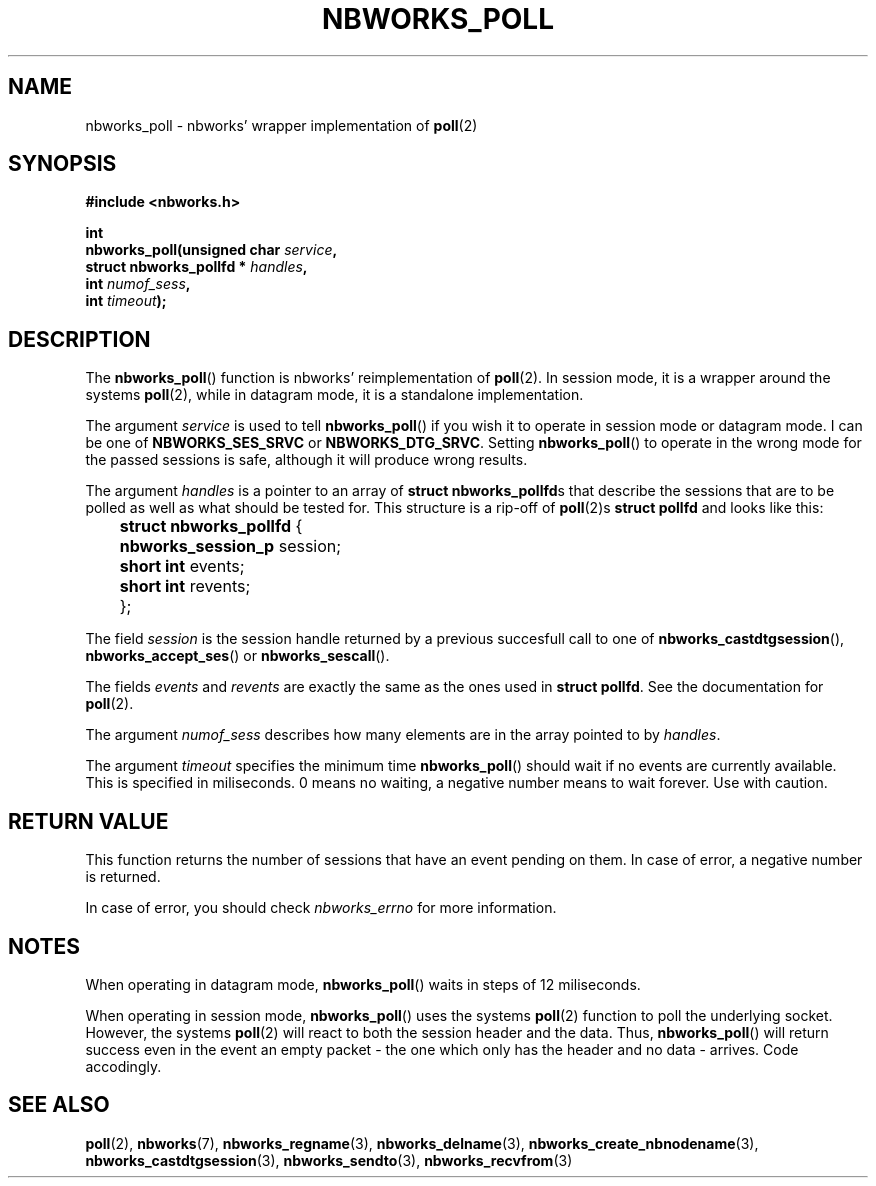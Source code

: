 .TH NBWORKS_POLL 3  2013-05-01 "" "Nbworks Manual"
.SH NAME
nbworks_poll \- nbworks' wrapper implementation of \fBpoll\fP(2)
.SH SYNOPSIS
.nf
.B #include <nbworks.h>
.sp
.BI "int"
.br
.BI "  nbworks_poll(unsigned char " service ","
.br
.BI "               struct nbworks_pollfd * " handles ","
.br
.BI "               int " numof_sess ","
.br
.BI "               int " timeout ");"
.fi
.SH DESCRIPTION
The \fBnbworks_poll\fP() function is nbworks' reimplementation
of \fBpoll\fP(2). In session mode, it is a wrapper around the systems
\fBpoll\fP(2), while in datagram mode, it is a standalone
implementation.
.PP
The argument \fIservice\fP is used to tell \fBnbworks_poll\fP() if you
wish it to operate in session mode or datagram mode. I can be one of
\fBNBWORKS_SES_SRVC\fP or \fBNBWORKS_DTG_SRVC\fP. Setting
\fBnbworks_poll\fP() to operate in the wrong mode for the passed
sessions is safe, although it will produce wrong results.
.PP
The argument \fIhandles\fP is a pointer to an array of \fBstruct
nbworks_pollfd\fPs that describe the sessions that are to be
polled as well as what should be tested for. This structure is a
rip-off of \fBpoll\fP(2)s \fBstruct pollfd\fP and looks like this:
.PP
	\fBstruct nbworks_pollfd\fP {
.br
	  \fBnbworks_session_p\fP session;
.br
	  \fBshort int\fP events;
.br
	  \fBshort int\fP revents;
.br
	};
.PP
The field \fIsession\fP is the session handle returned by a previous
succesfull call to one of \fBnbworks_castdtgsession\fP(),
\fBnbworks_accept_ses\fP() or \fBnbworks_sescall\fP().
.PP
The fields \fIevents\fP and \fIrevents\fP are exactly the same as the
ones used in \fBstruct pollfd\fP. See the documentation for
\fBpoll\fP(2).
.PP
The argument \fInumof_sess\fP describes how many elements are in the
array pointed to by \fIhandles\fP.
.PP
The argument \fItimeout\fP specifies the minimum time
\fBnbworks_poll\fP() should wait if no events are currently
available. This is specified in miliseconds. 0 means no waiting, a
negative number means to wait forever. Use with caution.
.SH "RETURN VALUE"
This function returns the number of sessions that have an event
pending on them. In case of error, a negative number is returned.
.PP
In case of error, you should check \fInbworks_errno\fP for more
information.
.SH NOTES
When operating in datagram mode, \fBnbworks_poll\fP() waits in steps
of 12 miliseconds.
.PP
When operating in session mode, \fBnbworks_poll\fP() uses the systems
\fBpoll\fP(2) function to poll the underlying socket. However, the
systems \fBpoll\fP(2) will react to both the session header and the
data. Thus, \fBnbworks_poll\fP() will return success even in the event
an empty packet - the one which only has the header and no data -
arrives. Code accodingly.
.SH "SEE ALSO"
.BR poll (2),
.BR nbworks (7),
.BR nbworks_regname (3),
.BR nbworks_delname (3),
.BR nbworks_create_nbnodename (3),
.BR nbworks_castdtgsession (3),
.BR nbworks_sendto (3),
.BR nbworks_recvfrom (3)
